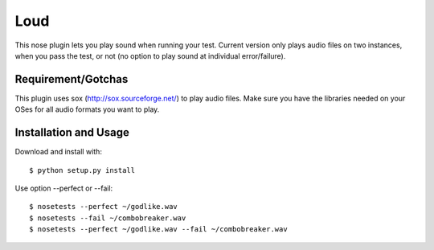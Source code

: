 ================
Loud
================

This nose plugin lets you play sound when running your test. Current version
only plays audio files on two instances, when you pass the test, or not (no
option to play sound at individual error/failure).


Requirement/Gotchas
-------------------

This plugin uses sox (http://sox.sourceforge.net/) to play audio files. Make 
sure you have the libraries needed on your OSes for all audio formats you
want to play. 


Installation and Usage
----------------------

Download and install with::

   $ python setup.py install

Use option --perfect or --fail::

   $ nosetests --perfect ~/godlike.wav
   $ nosetests --fail ~/combobreaker.wav
   $ nosetests --perfect ~/godlike.wav --fail ~/combobreaker.wav
